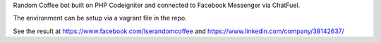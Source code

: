 Random Coffee bot built on PHP Codeigniter and connected to Facebook Messenger via ChatFuel.

The environment can be setup via a vagrant file in the repo. 

See the result at https://www.facebook.com/lserandomcoffee and https://www.linkedin.com/company/38142637/

